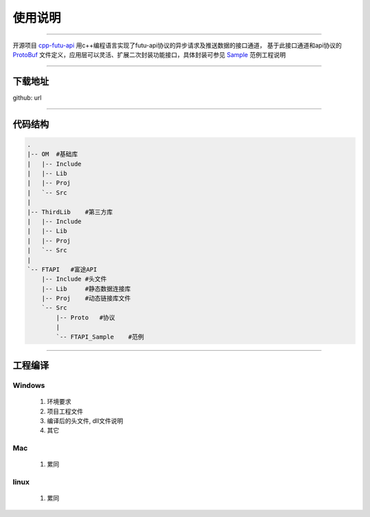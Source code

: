 使用说明
==========

 .. _ProtoBuf: ../protocol/intro.html#id4
 .. _Sample: api_sample.html
 .. _cpp-futu-api: https://github.com/FutunnOpen/cpp-futu-api
 
-----------------------------------------------------------------------------

开源项目 cpp-futu-api_ 用c++编程语言实现了futu-api协议的异步请求及推送数据的接口通道，
基于此接口通道和api协议的 ProtoBuf_ 文件定义，应用层可以灵活、扩展二次封装功能接口，具体封装可参见 Sample_ 范例工程说明

-----------------------------------------------------------------------------

下载地址
---------------

github: url


-----------------------------------------------------------------------------

代码结构
---------------

.. code:: structure

    .
    |-- OM  #基础库
    |   |-- Include
    |   |-- Lib
    |   |-- Proj
    |   `-- Src
    |
    |-- ThirdLib    #第三方库
    |   |-- Include
    |   |-- Lib
    |   |-- Proj
    |   `-- Src
    |
    `-- FTAPI   #富途API
        |-- Include #头文件
        |-- Lib     #静态数据连接库
        |-- Proj    #动态链接库文件
        `-- Src
            |-- Proto   #协议
            |
            `-- FTAPI_Sample    #范例
 

-----------------------------------------------------------------------------

工程编译
-----------

Windows
~~~~~~~~~
 1. 环境要求
 
 2. 项目工程文件
 
 3. 编译后的头文件, dll文件说明 
 
 4. 其它
 
Mac
~~~~~~~~

 1. 累同
 
linux
~~~~~~~~~~ 
 1. 累同
    